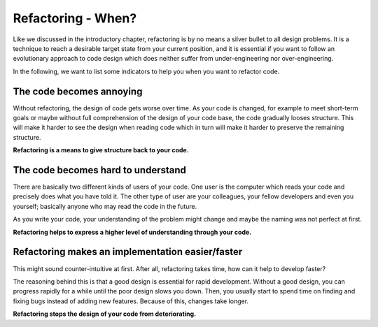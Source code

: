 Refactoring - When?
===================

Like we discussed in the introductory chapter, refactoring is by no means a silver bullet to all design problems.
It is a technique to reach a desirable target state from your current position, and it is essential if you want to
follow an evolutionary approach to code design which does neither suffer from under-engineering nor over-engineering.

In the following, we want to list some indicators to help you when you want to refactor code.

The code becomes annoying
-------------------------
Without refactoring, the design of code gets worse over time. As your code is changed, for example to meet short-term
goals or maybe without full comprehension of the design of your code base, the code gradually looses structure. This
will make it harder to see the design when reading code which in turn will make it harder to preserve the remaining
structure.

**Refactoring is a means to give structure back to your code.**

The code becomes hard to understand
-----------------------------------
There are basically two different kinds of users of your code. One user is the computer which reads your code and
precisely does what you have told it. The other type of user are your colleagues, your fellow developers and even you yourself;
basically anyone who may read the code in the future.

As you write your code, your understanding of the problem might change and maybe the naming was not perfect at first.

**Refactoring helps to express a higher level of understanding through your code.**


Refactoring makes an implementation easier/faster
-------------------------------------------------
This might sound counter-intuitive at first. After all, refactoring takes time, how can it help to develop faster?

The reasoning behind this is that a good design is essential for rapid development. Without a good design, you can
progress rapidly for a while until the poor design slows you down. Then, you usually start to spend time on finding and
fixing bugs instead of adding new features. Because of this, changes take longer.

**Refactoring stops the design of your code from deteriorating.**
